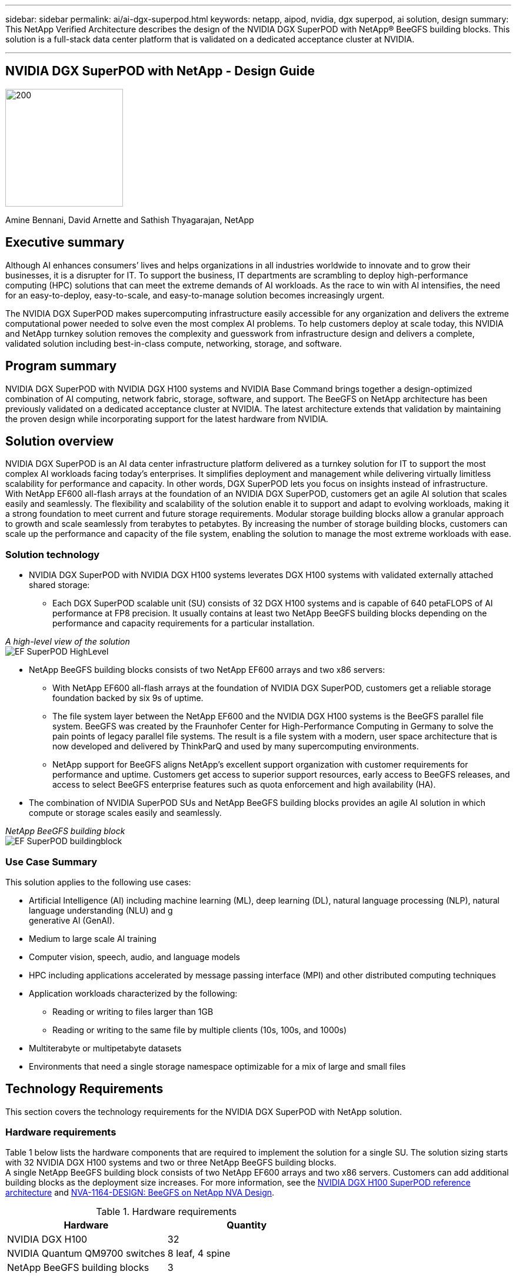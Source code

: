 ---
sidebar: sidebar
permalink: ai/ai-dgx-superpod.html
keywords: netapp, aipod, nvidia, dgx superpod, ai solution, design
summary: This NetApp Verified Architecture describes the design of the NVIDIA DGX SuperPOD with NetApp® BeeGFS building blocks. This solution is a full-stack data center platform that is validated on a dedicated acceptance cluster at NVIDIA.

---
//NVIDIA DGX SuperPOD with NetApp - Design Guide
== NVIDIA DGX SuperPOD with NetApp - Design Guide
:hardbreaks:
:nofooter:
:icons: font
:linkattrs:
:imagesdir: ./../media/

image:NVIDIAlogo.png[200,200,]

Amine Bennani, David Arnette and Sathish Thyagarajan, NetApp


== Executive summary

Although AI enhances consumers’ lives and helps organizations in all industries worldwide to innovate and to grow their businesses, it is a disrupter for IT. To support the business, IT departments are scrambling to deploy high-performance computing (HPC) solutions that can meet the extreme demands of AI workloads. As the race to win with AI intensifies, the need for an easy-to-deploy, easy-to-scale, and easy-to-manage solution becomes increasingly urgent. 

The NVIDIA DGX SuperPOD makes supercomputing infrastructure easily accessible for any organization and delivers the extreme computational power needed to solve even the most complex AI problems. To help customers deploy at scale today, this NVIDIA and NetApp turnkey solution removes the complexity and guesswork from infrastructure design and delivers a complete, validated solution including best-in-class compute, networking, storage, and software. 

== Program summary 

NVIDIA DGX SuperPOD with NVIDIA DGX H100 systems and NVIDIA Base Command brings together a design-optimized combination of AI computing, network fabric, storage, software, and support. The BeeGFS on NetApp architecture has been previously validated on a dedicated acceptance cluster at NVIDIA. The latest architecture extends that validation by maintaining the proven design while incorporating support for the latest hardware from NVIDIA.

== Solution overview

NVIDIA DGX SuperPOD is an AI data center infrastructure platform delivered as a turnkey solution for IT to support the most complex AI workloads facing today’s enterprises. It simplifies deployment and management while delivering virtually limitless scalability for performance and capacity. In other words, DGX SuperPOD lets you focus on insights instead of infrastructure.
With NetApp EF600 all-flash arrays at the foundation of an NVIDIA DGX SuperPOD, customers get an agile AI solution that scales easily and seamlessly. The flexibility and scalability of the solution enable it to support and adapt to evolving workloads, making it a strong foundation to meet current and future storage requirements. Modular storage building blocks allow a granular approach to growth and scale seamlessly from terabytes to petabytes. By increasing the number of storage building blocks, customers can scale up the performance and capacity of the file system, enabling the solution to manage the most extreme workloads with ease. 

=== Solution technology

* NVIDIA DGX SuperPOD with NVIDIA DGX H100 systems leverates DGX H100 systems with validated externally attached shared storage:
** Each DGX SuperPOD scalable unit (SU) consists of 32 DGX H100 systems and is capable of 640 petaFLOPS of AI performance at FP8 precision. It usually contains at least two NetApp BeeGFS building blocks depending on the performance and capacity requirements for a particular installation.

_A high-level view of the solution_
image:EF_SuperPOD_HighLevel.png[]

* NetApp BeeGFS building blocks consists of two NetApp EF600 arrays and two x86 servers:
** With NetApp EF600 all-flash arrays at the foundation of NVIDIA DGX SuperPOD, customers get a reliable storage foundation backed by six 9s of uptime. 
** The file system layer between the NetApp EF600 and the NVIDIA DGX H100 systems is the BeeGFS parallel file system. BeeGFS was created by the Fraunhofer Center for High-Performance Computing in Germany to solve the pain points of legacy parallel file systems. The result is a file system with a modern, user space architecture that is now developed and delivered by ThinkParQ and used by many supercomputing environments. 
** NetApp support for BeeGFS aligns NetApp’s excellent support organization with customer requirements for performance and uptime. Customers get access to superior support resources, early access to BeeGFS releases, and access to select BeeGFS enterprise features such as quota enforcement and high availability (HA).
* The combination of NVIDIA SuperPOD SUs and NetApp BeeGFS building blocks provides an agile AI solution in which compute or storage scales easily and seamlessly.

_NetApp BeeGFS building block_
image:EF_SuperPOD_buildingblock.png[]

=== Use Case Summary

This solution applies to the following use cases:

* Artificial Intelligence (AI) including machine learning (ML), deep learning (DL), natural language processing (NLP), natural language understanding (NLU) and g
generative AI (GenAI).
* Medium to large scale AI training
* Computer vision, speech, audio, and language models
* HPC including applications accelerated by message passing interface (MPI) and other distributed computing techniques
* Application workloads characterized by the following:
** Reading or writing to files larger than 1GB 
** Reading or writing to the same file by multiple clients (10s, 100s, and 1000s) 
*	Multiterabyte or multipetabyte datasets 
*	Environments that need a single storage namespace optimizable for a mix of large and small files 

== Technology Requirements

This section covers the technology requirements for the NVIDIA DGX SuperPOD with NetApp solution.

=== Hardware requirements
Table 1 below lists the hardware components that are required to implement the solution for a single SU. The solution sizing starts with 32 NVIDIA DGX H100 systems and two or three NetApp BeeGFS building blocks.
A single NetApp BeeGFS building block consists of two NetApp EF600 arrays and two x86 servers. Customers can add additional building blocks as the deployment size increases. For more information, see the https://docs.nvidia.com/dgx-superpod/reference-architecture-scalable-infrastructure-h100/latest/dgx-superpod-components.html[NVIDIA DGX H100 SuperPOD reference architecture^] and https://fieldportal.netapp.com/content/1792438[NVA-1164-DESIGN: BeeGFS on NetApp NVA Design^]. 

.Hardware requirements
|===
|Hardware	|Quantity

|NVIDIA DGX H100	
|32

|NVIDIA Quantum QM9700 switches	
|8 leaf, 4 spine

|NetApp BeeGFS building blocks	
|3
|===

=== Software requirements
Table 2 below lists the software components required to implement the solution. The software components that are used in any particular implementation of the solution might vary based on customer requirements.

.Software requirements
|===
|Software

|NVIDIA DGX software stack

|NVIDIA Base Command Manager

|ThinkParQ BeeGFS parallel file system
|===
== Solution verification

NVIDIA DGX SuperPOD with NetApp was validated on a dedicated acceptance cluster at NVIDIA by using NetApp BeeGFS building blocks. Acceptance criteria was based on a series of application, performance, and stress tests performed by NVIDIA. For more information, see the https://nvidia-gpugenius.highspot.com/viewer/62915e2ef093f1a97b2d1fe6?iid=62913b14052a903cff46d054&source=email.62915e2ef093f1a97b2d1fe7.4[NVIDIA DGX SuperPOD: NetApp EF600 and BeeGFS Reference Architecture^].

== Conclusion
NetApp and NVIDIA have a long history of collaboration to deliver a portfolio of AI solutions to market. NVIDIA DGX SuperPOD with the NetApp EF600 all-flash array is a proven, validated solution that customers can deploy with confidence. This fully integrated, turnkey architecture takes the risk out of deployment and puts anyone on the path to winning the race to AI leadership. 

== Where to find additional information
To learn more about the information that is described in this document, review the following documents and/or websites:
NVA-1164-DESIGN: BeeGFS on NetApp NVA Design
https://www.netapp.com/media/71123-nva-1164-design.pdf
NVA-1164-DEPLOY: BeeGFS on NetApp NVA Deployment
https://www.netapp.com/media/71124-nva-1164-deploy.pdf
NVIDIA DGX SuperPOD Reference Architecture
https://docs.nvidia.com/dgx-superpod/reference-architecture-scalable-infrastructure-h100/latest/index.html#
NVIDIA DGX SuperPOD Data Center Design Reference Guide
https://docs.nvidia.com/nvidia-dgx-superpod-data-center-design-dgx-h100.pdf
NVIDIA DGX SuperPOD: NetApp EF600 and BeeGFS
https://nvidiagpugenius.highspot.com/viewer/62915e2ef093f1a97b2d1fe6?iid=62913b14052a903cff46d054&source=email.62915e2ef093f1a97b2d1fe7.4
